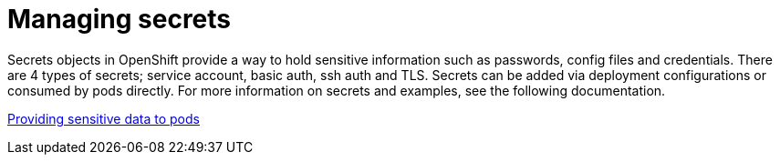 [id="cnf-best-practices-secrets-management"]
= Managing secrets

Secrets objects in OpenShift provide a way to hold sensitive information such as passwords, config files and credentials. There are 4 types of secrets; service account, basic auth, ssh auth and TLS. Secrets can be added via deployment configurations or consumed by pods directly. For more information on secrets and examples, see the following documentation.

link:https://docs.openshift.com/container-platform/latest/nodes/pods/nodes-pods-secrets.html[Providing sensitive data to pods]
